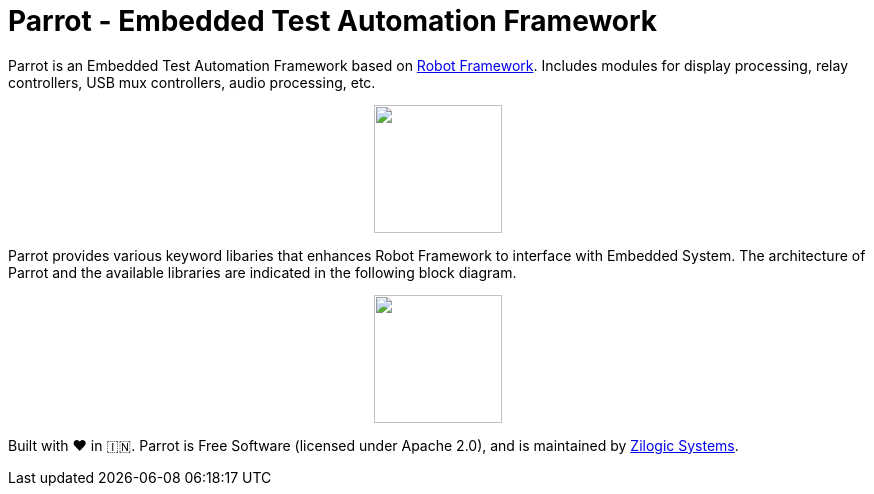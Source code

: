 = Parrot - Embedded Test Automation Framework

Parrot is an Embedded Test Automation Framework based on
https://robotframework.org/[Robot Framework]. Includes modules for display
processing, relay controllers, USB mux controllers, audio processing, etc.

++++++
<p align="center">
  <img width="128" src="logo.png">
</p>
++++++

Parrot provides various keyword libaries that enhances Robot Framework to
interface with Embedded System. The architecture of Parrot and the available
libraries are indicated in the following block diagram.

++++++
<p align="center">
  <img width="128" src="docs/blocks.png">
</p>
++++++


Built with ❤️ in 🇮🇳. Parrot is Free Software (licensed under Apache 2.0), and is
maintained by http://zilogic.com[Zilogic Systems].

